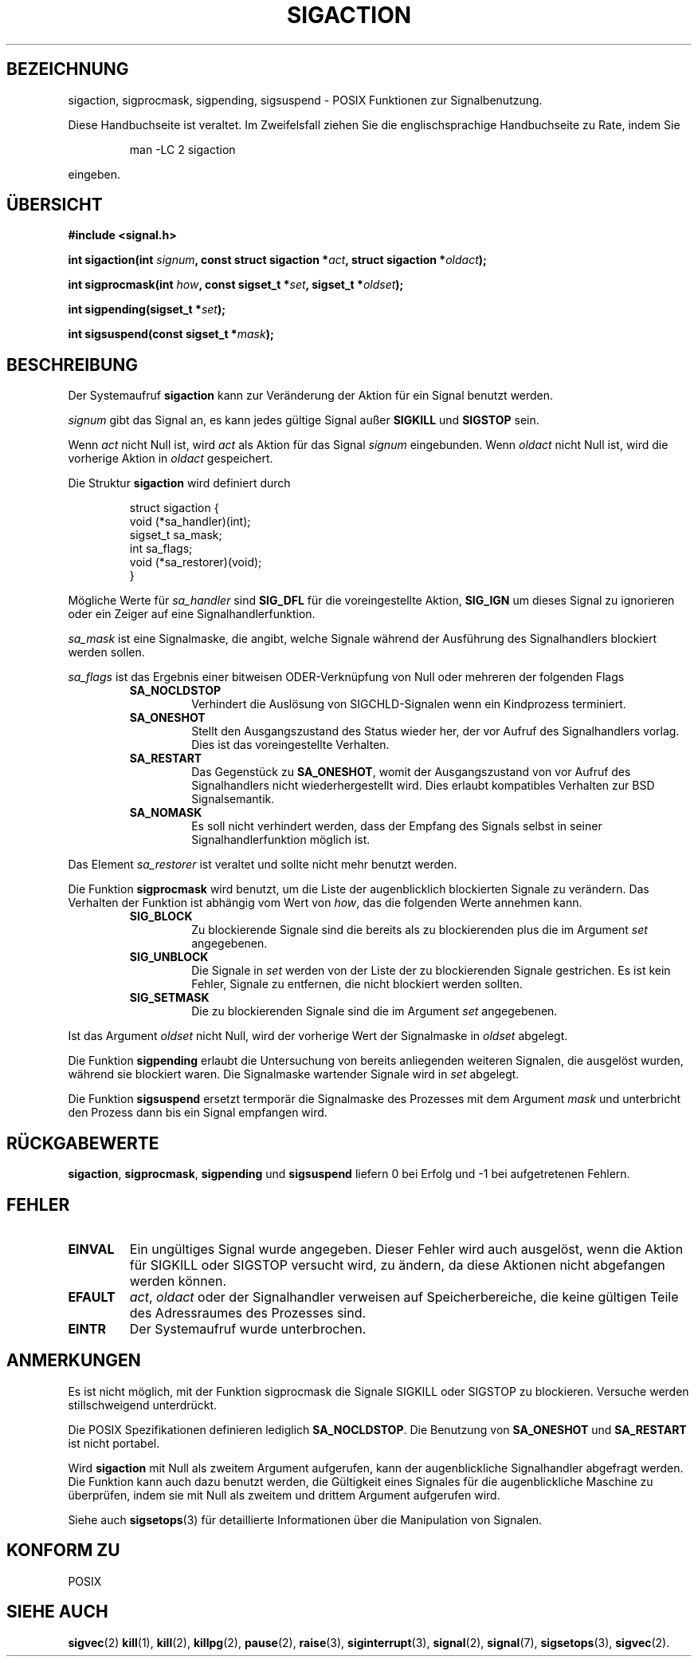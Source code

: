 .\" Copyright (c) 1994 Mike Battersby <mike@starbug.apana.org.au>
.\" based on work by faith@cs.unc.edu
.\"
.\" Permission is granted to make and distribute verbatim copies of this
.\" manual provided the copyright notice and this permission notice are
.\" preserved on all copies.
.\"
.\" Permission is granted to copy and distribute modified versions of this
.\" manual under the conditions for verbatim copying, provided that the
.\" entire resulting derived work is distributed under the terms of a
.\" permission notice identical to this one
.\" 
.\" Since the Linux kernel and libraries are constantly changing, this
.\" manual page may be incorrect or out-of-date.  The author(s) assume no
.\" responsibility for errors or omissions, or for damages resulting from
.\" the use of the information contained herein.  The author(s) may not
.\" have taken the same level of care in the production of this manual,
.\" which is licensed free of charge, as they might when working
.\" professionally.
.\" 
.\" Formatted or processed versions of this manual, if unaccompanied by
.\" the source, must acknowledge the copyright and authors of this work.
.\"
.\" German translation by René Tschirley (gremlin@cs.tu-berlin.de)
.\"
.TH SIGACTION 2 "24. September 1994" "Linux 1.0" "Systemaufrufe"

.SH BEZEICHNUNG
sigaction, sigprocmask, sigpending, sigsuspend \- POSIX Funktionen zur
Signalbenutzung.

.PP
Diese Handbuchseite ist veraltet. Im Zweifelsfall ziehen Sie
die englischsprachige Handbuchseite zu Rate, indem Sie
.IP
man -LC 2 sigaction
.PP
eingeben.
.SH ÜBERSICHT
.B #include <signal.h>
.sp
.BI "int sigaction(int " signum ", const struct sigaction *" act ","
.BI "struct sigaction *" oldact );
.sp
.BI "int sigprocmask(int " how ", const sigset_t *" set ", "
.BI "sigset_t *" oldset );
.sp
.BI "int sigpending(sigset_t *" set );
.sp
.BI "int sigsuspend(const sigset_t *" mask );

.SH BESCHREIBUNG
Der Systemaufruf
.B sigaction
kann zur Veränderung der Aktion für ein Signal benutzt werden.

.I signum
gibt das Signal an, es kann jedes gültige Signal außer
.B SIGKILL
und
.B SIGSTOP
sein.

Wenn
.I act
nicht Null ist, wird
.IR act
als Aktion für das Signal
.I signum
eingebunden.
Wenn
.I oldact
nicht Null ist, wird die vorherige Aktion in
.IR oldact
gespeichert.
.PP
Die Struktur
.B sigaction
wird definiert durch
.sp
.RS
.nf
struct sigaction {
    void (*sa_handler)(int);
    sigset_t sa_mask;
    int sa_flags;
    void (*sa_restorer)(void);
}
.fi
.RE
.PP
Mögliche Werte für
.I sa_handler
sind
.B SIG_DFL
für die voreingestellte Aktion,
.B SIG_IGN
um dieses Signal zu ignorieren oder ein Zeiger auf eine
Signalhandlerfunktion.
.PP
.I sa_mask
ist eine Signalmaske, die angibt, welche Signale während der
Ausführung des Signalhandlers blockiert werden sollen.
.PP
.I sa_flags
ist das Ergebnis einer bitweisen ODER-Verknüpfung von Null oder
mehreren der folgenden Flags
.RS
.TP
.B SA_NOCLDSTOP
Verhindert die Auslösung von SIGCHLD-Signalen wenn ein Kindprozess
terminiert.
.TP
.B SA_ONESHOT
Stellt den Ausgangszustand des Status wieder her, der vor Aufruf des
Signalhandlers vorlag.  Dies ist das voreingestellte Verhalten.
.TP
.B SA_RESTART
Das Gegenstück zu
.BR SA_ONESHOT ,
womit der Ausgangszustand von vor Aufruf des Signalhandlers nicht
wiederhergestellt wird.  Dies erlaubt kompatibles Verhalten zur BSD
Signalsemantik.
.TP
.B SA_NOMASK
Es soll nicht verhindert werden, dass der Empfang des Signals selbst in
seiner Signalhandlerfunktion möglich ist.
.RE
.PP
Das Element
.I sa_restorer
ist veraltet und sollte nicht mehr benutzt werden.
.PP
Die Funktion
.B sigprocmask
wird benutzt, um die Liste der augenblicklich blockierten Signale zu
verändern.  Das Verhalten der Funktion ist abhängig vom Wert von
.IR how ,
das die folgenden Werte annehmen kann.
.RS
.TP
.B SIG_BLOCK
Zu blockierende Signale sind die bereits als zu blockierenden plus die
im Argument
.I set
angegebenen.
.TP
.B SIG_UNBLOCK
Die Signale in 
.I set
werden von der Liste der zu blockierenden Signale gestrichen.  Es ist
kein Fehler, Signale zu entfernen, die nicht blockiert werden sollten.
.TP
.B SIG_SETMASK
Die zu blockierenden Signale sind die im Argument
.IR set
angegebenen.
.RE
.PP
Ist das Argument
.I oldset
nicht Null, wird der vorherige Wert der Signalmaske in
.IR oldset
abgelegt.
.PP
Die Funktion
.B sigpending
erlaubt die Untersuchung von bereits anliegenden weiteren Signalen,
die ausgelöst wurden, während sie blockiert waren.  Die Signalmaske
wartender Signale wird in
.IR set
abgelegt.
.PP
Die Funktion
.B sigsuspend
ersetzt termporär die Signalmaske des Prozesses mit dem Argument
.I mask
und unterbricht den Prozess dann bis ein Signal empfangen wird.

.SH "RÜCKGABEWERTE"
.BR sigaction ,
.BR sigprocmask ,
.B sigpending
und
.B sigsuspend
liefern 0 bei Erfolg und -1 bei aufgetretenen Fehlern.

.SH FEHLER
.TP
.B EINVAL
Ein ungültiges Signal wurde angegeben.  Dieser Fehler wird auch
ausgelöst, wenn die Aktion für SIGKILL oder SIGSTOP versucht wird, zu
ändern, da diese Aktionen nicht abgefangen werden können.
.TP
.B EFAULT
.IR act ,
.I oldact
oder der Signalhandler verweisen auf Speicherbereiche, die keine
gültigen Teile des Adressraumes des Prozesses sind.
.TP
.B EINTR
Der Systemaufruf wurde unterbrochen.

.SH ANMERKUNGEN
Es ist nicht möglich, mit der Funktion sigprocmask die Signale SIGKILL
oder SIGSTOP zu blockieren.  Versuche werden stillschweigend
unterdrückt.
.PP
Die POSIX Spezifikationen definieren lediglich
.BR SA_NOCLDSTOP .
Die Benutzung von 
.B SA_ONESHOT
und
.B SA_RESTART
ist nicht portabel.
.PP
Wird
.B sigaction
mit Null als zweitem Argument aufgerufen, kann der augenblickliche
Signalhandler abgefragt werden.  Die Funktion kann auch dazu benutzt
werden, die Gültigkeit eines Signales für die augenblickliche Maschine
zu überprüfen, indem sie mit Null als zweitem und drittem Argument
aufgerufen wird.
.PP
Siehe auch
.BR sigsetops (3)
für detaillierte Informationen über die Manipulation von Signalen.
.SH "KONFORM ZU"
POSIX

.SH "SIEHE AUCH"
.BR sigvec (2)
.BR kill (1),
.BR kill (2),
.BR killpg (2),
.BR pause (2),
.BR raise (3),
.BR siginterrupt (3),
.BR signal (2),
.BR signal (7),
.BR sigsetops (3),
.BR sigvec (2).
